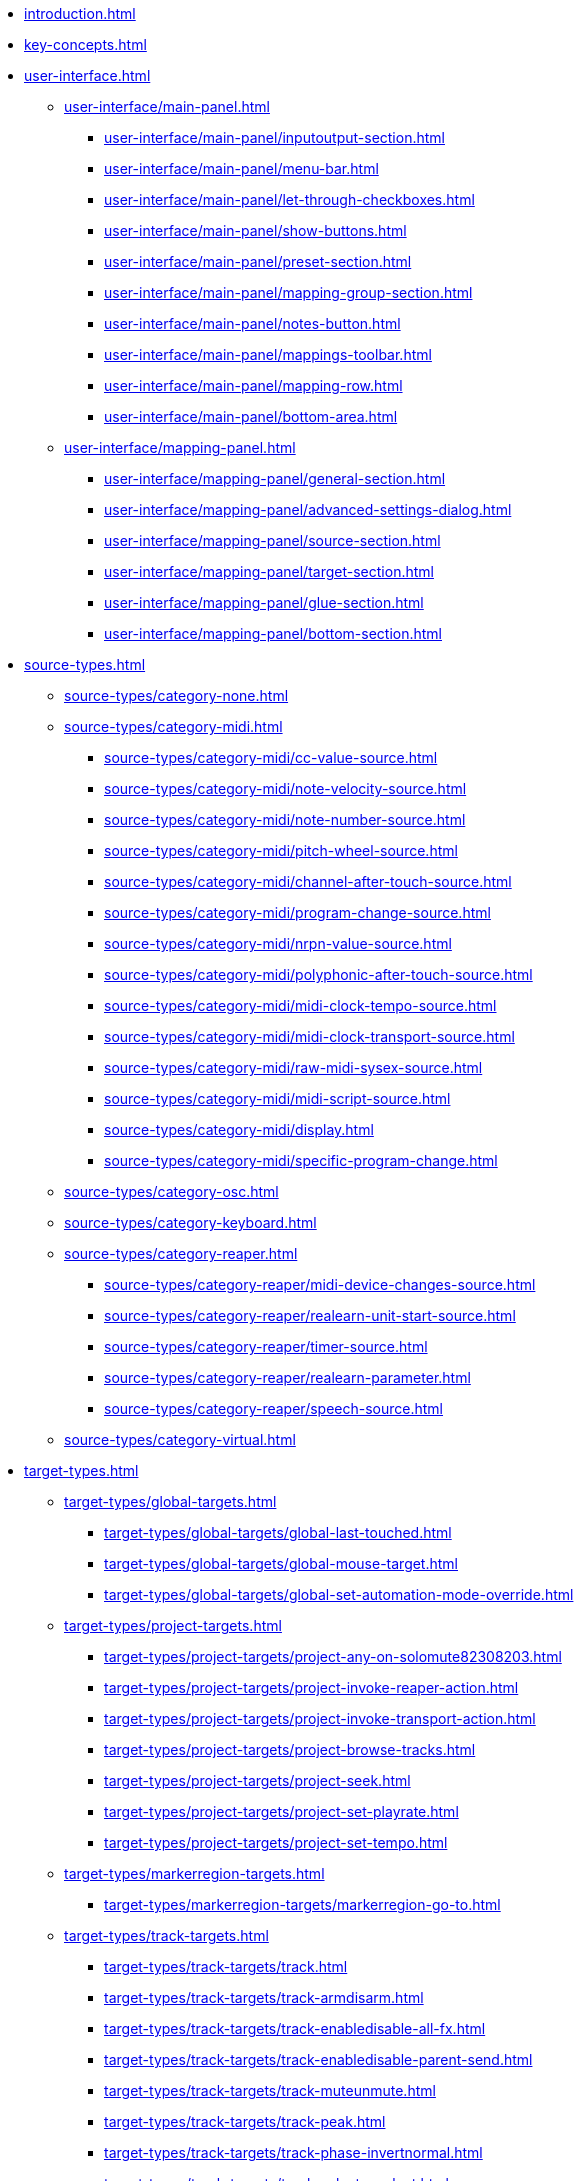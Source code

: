 * xref:introduction.adoc[]
* xref:key-concepts.adoc[]
* xref:user-interface.adoc[]
** xref:user-interface/main-panel.adoc[]
*** xref:user-interface/main-panel/inputoutput-section.adoc[]
*** xref:user-interface/main-panel/menu-bar.adoc[]
*** xref:user-interface/main-panel/let-through-checkboxes.adoc[]
*** xref:user-interface/main-panel/show-buttons.adoc[]
*** xref:user-interface/main-panel/preset-section.adoc[]
*** xref:user-interface/main-panel/mapping-group-section.adoc[]
*** xref:user-interface/main-panel/notes-button.adoc[]
*** xref:user-interface/main-panel/mappings-toolbar.adoc[]
*** xref:user-interface/main-panel/mapping-row.adoc[]
*** xref:user-interface/main-panel/bottom-area.adoc[]
** xref:user-interface/mapping-panel.adoc[]
*** xref:user-interface/mapping-panel/general-section.adoc[]
*** xref:user-interface/mapping-panel/advanced-settings-dialog.adoc[]
*** xref:user-interface/mapping-panel/source-section.adoc[]
*** xref:user-interface/mapping-panel/target-section.adoc[]
*** xref:user-interface/mapping-panel/glue-section.adoc[]
*** xref:user-interface/mapping-panel/bottom-section.adoc[]
* xref:source-types.adoc[]
** xref:source-types/category-none.adoc[]
** xref:source-types/category-midi.adoc[]
*** xref:source-types/category-midi/cc-value-source.adoc[]
*** xref:source-types/category-midi/note-velocity-source.adoc[]
*** xref:source-types/category-midi/note-number-source.adoc[]
*** xref:source-types/category-midi/pitch-wheel-source.adoc[]
*** xref:source-types/category-midi/channel-after-touch-source.adoc[]
*** xref:source-types/category-midi/program-change-source.adoc[]
*** xref:source-types/category-midi/nrpn-value-source.adoc[]
*** xref:source-types/category-midi/polyphonic-after-touch-source.adoc[]
*** xref:source-types/category-midi/midi-clock-tempo-source.adoc[]
*** xref:source-types/category-midi/midi-clock-transport-source.adoc[]
*** xref:source-types/category-midi/raw-midi-sysex-source.adoc[]
*** xref:source-types/category-midi/midi-script-source.adoc[]
*** xref:source-types/category-midi/display.adoc[]
*** xref:source-types/category-midi/specific-program-change.adoc[]
** xref:source-types/category-osc.adoc[]
** xref:source-types/category-keyboard.adoc[]
** xref:source-types/category-reaper.adoc[]
*** xref:source-types/category-reaper/midi-device-changes-source.adoc[]
*** xref:source-types/category-reaper/realearn-unit-start-source.adoc[]
*** xref:source-types/category-reaper/timer-source.adoc[]
*** xref:source-types/category-reaper/realearn-parameter.adoc[]
*** xref:source-types/category-reaper/speech-source.adoc[]
** xref:source-types/category-virtual.adoc[]
* xref:target-types.adoc[]
** xref:target-types/global-targets.adoc[]
*** xref:target-types/global-targets/global-last-touched.adoc[]
*** xref:target-types/global-targets/global-mouse-target.adoc[]
*** xref:target-types/global-targets/global-set-automation-mode-override.adoc[]
** xref:target-types/project-targets.adoc[]
*** xref:target-types/project-targets/project-any-on-solomute82308203.adoc[]
*** xref:target-types/project-targets/project-invoke-reaper-action.adoc[]
*** xref:target-types/project-targets/project-invoke-transport-action.adoc[]
*** xref:target-types/project-targets/project-browse-tracks.adoc[]
*** xref:target-types/project-targets/project-seek.adoc[]
*** xref:target-types/project-targets/project-set-playrate.adoc[]
*** xref:target-types/project-targets/project-set-tempo.adoc[]
** xref:target-types/markerregion-targets.adoc[]
*** xref:target-types/markerregion-targets/markerregion-go-to.adoc[]
** xref:target-types/track-targets.adoc[]
*** xref:target-types/track-targets/track.adoc[]
*** xref:target-types/track-targets/track-armdisarm.adoc[]
*** xref:target-types/track-targets/track-enabledisable-all-fx.adoc[]
*** xref:target-types/track-targets/track-enabledisable-parent-send.adoc[]
*** xref:target-types/track-targets/track-muteunmute.adoc[]
*** xref:target-types/track-targets/track-peak.adoc[]
*** xref:target-types/track-targets/track-phase-invertnormal.adoc[]
*** xref:target-types/track-targets/track-selectunselect.adoc[]
*** xref:target-types/track-targets/track-set-automation-mode.adoc[]
*** xref:target-types/track-targets/track-set-monitoring-mode.adoc[]
*** xref:target-types/track-targets/track-set-automation-touch-state.adoc[]
*** xref:target-types/track-targets/track-set-pan.adoc[]
*** xref:target-types/track-targets/track-set-stereo-pan-width.adoc[]
*** xref:target-types/track-targets/track-set-volume.adoc[]
*** xref:target-types/track-targets/track-showhide.adoc[]
*** xref:target-types/track-targets/track-solounsolo.adoc[]
*** xref:target-types/track-targets/fx-chain-browse-fxs.adoc[]
** xref:target-types/fx-targets.adoc[]
*** xref:target-types/fx-targets/fx.adoc[]
*** xref:target-types/fx-targets/fx-enabledisable.adoc[]
*** xref:target-types/fx-targets/fx-set-onlineoffline.adoc[]
*** xref:target-types/fx-targets/fx-load-snapshot.adoc[]
*** xref:target-types/fx-targets/fx-browse-presets.adoc[]
*** xref:target-types/fx-targets/fx-openclose.adoc[]
** xref:target-types/fx-parameter-targets.adoc[]
*** xref:target-types/fx-parameter-targets/fx-parameter-set-automation-touch-state.adoc[]
*** xref:target-types/fx-parameter-targets/fx-parameter-set-value.adoc[]
** xref:target-types/pot-targets.adoc[]
*** xref:target-types/pot-targets/pot-browse-filter-items.adoc[]
*** xref:target-types/pot-targets/pot-browse-presets.adoc[]
*** xref:target-types/pot-targets/pot-preview-preset.adoc[]
*** xref:target-types/pot-targets/pot-load-preset.adoc[]
** xref:target-types/sendreceive-targets.adoc[]
*** xref:target-types/sendreceive-targets/send-automation-mode.adoc[]
*** xref:target-types/sendreceive-targets/send-monostereo.adoc[]
*** xref:target-types/sendreceive-targets/send-muteunmute.adoc[]
*** xref:target-types/sendreceive-targets/send-phase-invertnormal.adoc[]
*** xref:target-types/sendreceive-targets/send-set-automation-touch-state.adoc[]
*** xref:target-types/sendreceive-targets/send-set-pan.adoc[]
*** xref:target-types/sendreceive-targets/send-set-volume.adoc[]
** xref:target-types/playtime-targets.adoc[]
*** xref:target-types/playtime-targets/playtime-slot-management-action.adoc[]
*** xref:target-types/playtime-targets/playtime-slot-transport-action.adoc[]
*** xref:target-types/playtime-targets/playtime-slot-seek.adoc[]
*** xref:target-types/playtime-targets/playtime-slot-volume.adoc[]
*** xref:target-types/playtime-targets/playtime-column-action.adoc[]
*** xref:target-types/playtime-targets/playtime-row-action.adoc[]
*** xref:target-types/playtime-targets/playtime-matrix-action.adoc[]
*** xref:target-types/playtime-targets/playtime-control-unit-scroll.adoc[]
*** xref:target-types/playtime-targets/playtime-browse-cells.adoc[]
** xref:target-types/midi-targets.adoc[]
*** xref:target-types/midi-targets/midi-send-message-target.adoc[]
** xref:target-types/osc-targets.adoc[]
*** xref:target-types/osc-targets/osc-send-message.adoc[]
** xref:target-types/realearn-targets.adoc[]
*** xref:target-types/realearn-targets/realearn-enabledisable-instances.adoc[]
*** xref:target-types/realearn-targets/realearn-dummy-target.adoc[]
*** xref:target-types/realearn-targets/realearn-enabledisable-mappings.adoc[]
*** xref:target-types/realearn-targets/realearn-load-mapping-snapshot.adoc[]
*** xref:target-types/realearn-targets/realearn-modify-mapping.adoc[]
*** xref:target-types/realearn-targets/realearn-take-mapping-snapshot.adoc[]
*** xref:target-types/realearn-targets/realearn-browse-group-mappings.adoc[]
** xref:target-types/virtual-target.adoc[]
* xref:further-concepts.adoc[]
** xref:further-concepts/general-concepts.adoc[]
** xref:further-concepts/instance-concepts.adoc[]
** xref:further-concepts/unit-concepts.adoc[]
** xref:further-concepts/compartment-concepts.adoc[]
** xref:further-concepts/mapping-concepts.adoc[]
** xref:further-concepts/glue-concepts.adoc[]
** xref:further-concepts/target-concepts.adoc[]
** xref:further-concepts/source-concepts.adoc[]
* xref:best-practices.adoc[]
* xref:provided-reaper-actions.adoc[]
* xref:configuration-files.adoc[]
* xref:design-decisions.adoc[]